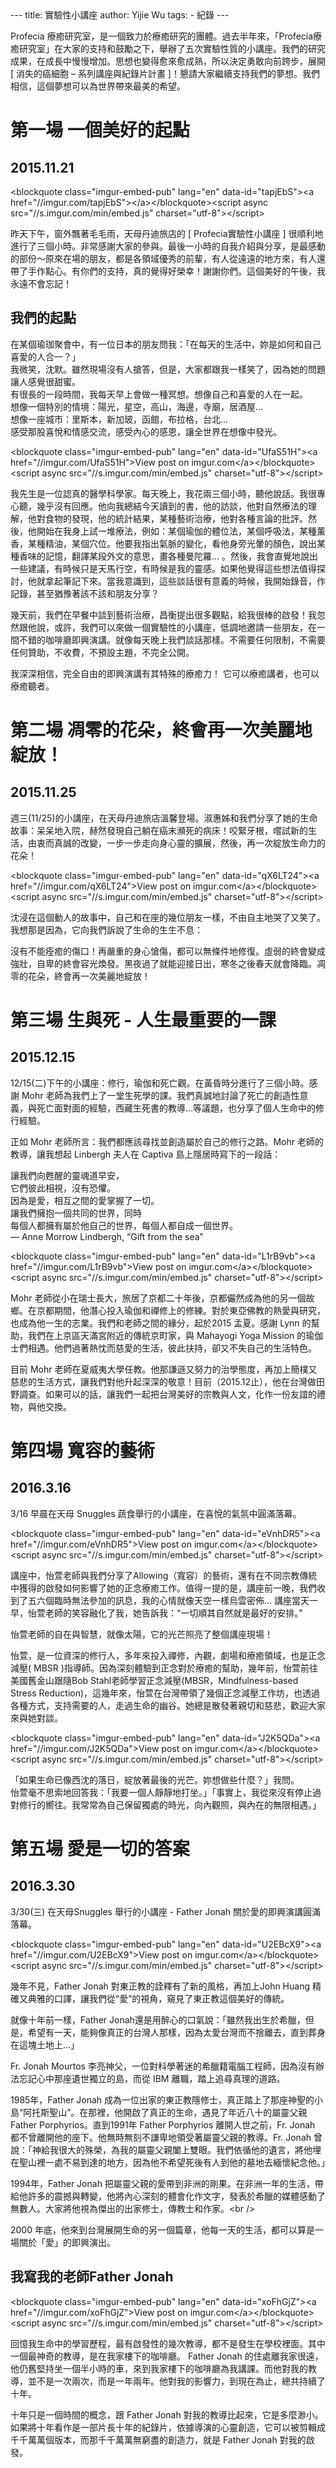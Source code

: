 #+OPTIONS: toc:nil
#+BEGIN_EXPORT html
---
title: 實驗性小講座
author: Yijie Wu
tags:
    - 紀錄
---
#+END_EXPORT

#+TOC: headlines 1

Profecia 療癒研究室，是一個致力於療癒研究的團體。過去半年來，「Profecia療癒研究室」在大家的支持和鼓勵之下，舉辦了五次實驗性質的小講座。我們的研究成果，在成長中慢慢增加。思想也變得愈來愈成熟，所以決定勇敢向前跨步，展開 [ 消失的癌細胞 -- 系列講座與紀錄片計畫 ]！懇請大家繼續支持我們的夢想。我們相信，這個夢想可以為世界帶來最美的希望。

* 第一場 一個美好的起點
** 2015.11.21

<blockquote class="imgur-embed-pub" lang="en" data-id="tapjEbS"><a href="//imgur.com/tapjEbS"></a></blockquote><script async src="//s.imgur.com/min/embed.js" charset="utf-8"></script>

昨天下午，窗外飄著毛毛雨，天母丹迪旅店的 [ Profecia實驗性小講座 ] 很順利地進行了三個小時。非常感謝大家的參與。最後一小時的自我介紹與分享，是最感動的部份～原來在場的朋友，都是各領域優秀的前輩，有人從遠遠的地方來，有人還帶了手作點心。有你們的支持，真的覺得好榮幸！謝謝你們。這個美好的午後，我永遠不會忘記！

** 我們的起點

#+BEGIN_EXPORT html
在某個瑜珈聚會中，有一位日本的朋友問我：「在每天的生活中，妳是如何和自己喜愛的人合一？」<br />
我微笑，沈默。雖然現場沒有人搶答，但是，大家都跟我一樣笑了，因為她的問題讓人感覺很甜蜜。<br />
有很長的一段時間，我每天早上會做一種冥想。想像自己和喜愛的人在一起。<br />
想像一個特別的情境：陽光，星空，高山，海邊，寺廟，居酒屋...<br />
想像一座城市：里斯本，新加玻，函館，布拉格，台北...<br />
感受那股喜悅和情感交流，感受內心的感恩，讓全世界在想像中發光。<br />
#+END_EXPORT

<blockquote class="imgur-embed-pub" lang="en" data-id="UfaS51H"><a href="//imgur.com/UfaS51H">View post on imgur.com</a></blockquote><script async src="//s.imgur.com/min/embed.js" charset="utf-8"></script>

我先生是一位認真的醫學科學家。每天晚上，我花兩三個小時，聽他說話。我很專心聽，幾乎沒有回應。他向我總結今天讀到的書，他的訪談，他對自然療法的理解，他對食物的發現，他的統計結果，某種藝術治療，他對各種言論的批評。然後，他開始在我身上試一堆療法，例如：某個瑜伽的體位法，某個呼吸法，某種薰香，某種精油，某個穴位。他要我指出氣脈的變化，看他身旁光暈的顏色，說出某種香味的記憶，翻譯某段外文的意思，畫各種曼陀羅... 。然後，我會直覺地說出一些建議，有時候只是天馬行空，有時候是我的靈感。如果他覺得這些想法值得探討，他就拿起筆記下來。當我意識到，這些談話很有意義的時候，我開始錄音，作記錄，甚至猶豫著該不該和朋友分享？

幾天前，我們在早餐中談到藝術治療，昌衡提出很多觀點，給我很棒的啟發！我忽然跟他說，或許，我們可以來做一個實驗性的小講座，低調地邀請一些朋友，在一間不錯的咖啡廳即興演講。就像每天晚上我們談話那樣。不需要任何限制，不需要任何贊助，不收費，不預設主題，不完全公開。

我深深相信，完全自由的即興演講有其特殊的療癒力！
它可以療癒講者，也可以療癒聽者。

* 第二場 凋零的花朵，終會再一次美麗地綻放！

** 2015.11.25

週三(11/25)的小講座，在天母丹迪旅店溫馨登場。淑惠姊和我們分享了她的生命故事：呆呆地入院，赫然發現自己躺在癌末瀕死的病床！咬緊牙根，嚐試新的生活，由衷而真誠的改變，一步一步走向身心靈的擴展，然後，再一次綻放生命力的花朵！

<blockquote class="imgur-embed-pub" lang="en" data-id="qX6LT24"><a href="//imgur.com/qX6LT24">View post on imgur.com</a></blockquote><script async src="//s.imgur.com/min/embed.js" charset="utf-8"></script>

沈浸在這個動人的故事中，自己和在座的幾位朋友一樣，不由自主地哭了又笑了。我想那是因為，它向我們訴說了生命的生生不息：

沒有不能痊癒的傷口！再嚴重的身心愴傷，都可以無條件地修復。虛弱的終會變成強壯，自卑的終會容光煥發。黑夜過了就能迎接日出，寒冬之後春天就會降臨。凋零的花朵，終會再一次美麗地綻放！

* 第三場 生與死 - 人生最重要的一課
** 2015.12.15

   12/15(二)下午的小講座：修行，瑜伽和死亡觀。在黃昏時分進行了三個小時。感謝 Mohr 老師為我們上了一堂生死學的課。我們真誠地討論了死亡的創造性意義，與死亡面對面的經驗，西藏生死書的教導...等議題，也分享了個人生命中的修行經驗。

   正如 Mohr 老師所言：我們都應該尋找並創造屬於自己的修行之路。Mohr 老師的教導，讓我想起 Linbergh 夫人在 Captiva 島上隱居時寫下的一段話：

 #+BEGIN_EXPORT html
 讓我們向甦醒的靈魂道早安，<br />
 它們彼此相視，沒有恐懼。<br />
 因為是愛，相互之間的愛掌握了一切。<br />
 讓我們擁抱一個共同的世界，同時<br />
 每個人都擁有屬於他自己的世界，每個人都自成一個世界。<br />
 — Anne Morrow Lindbergh, “Gift from the sea”
 #+END_EXPORT

 <blockquote class="imgur-embed-pub" lang="en" data-id="L1rB9vb"><a href="//imgur.com/L1rB9vb">View post on imgur.com</a></blockquote><script async src="//s.imgur.com/min/embed.js" charset="utf-8"></script>

 Mohr 老師從小在瑞士長大，旅居了京都二十年後，京都儼然成為他的另一個故鄉。在京都期間，他潛心投入瑜伽和禪修上的修練。對於東亞佛教的熱愛與研究，也成為他一生的志業。我們和老師之間的緣分，起於2015 孟夏。感謝 Lynn 的幫助，我們在上京區天滿宮附近的傳統京町家，與 Mahayogi Yoga Mission 的瑜伽士們相遇。他們過著熱忱而慈愛的生活，彼此扶持，卻又不失自己的生活特色。

 目前 Mohr 老師在夏威夷大學任教。他那謙遜又努力的治學態度，再加上簡樸又慈悲的生活方式，讓我們對他升起深深的敬意！目前（2015.12止），他在台灣做田野調查。如果可以的話，讓我們一起把台灣美好的宗教與人文，化作一份友誼的禮物，與他交換。

* 第四場 寬容的藝術
** 2016.3.16

3/16 早晨在天母 Snuggles 蔬食舉行的小講座，在喜悅的氣氛中圓滿落幕。

<blockquote class="imgur-embed-pub" lang="en" data-id="eVnhDR5"><a href="//imgur.com/eVnhDR5">View post on imgur.com</a></blockquote><script async src="//s.imgur.com/min/embed.js" charset="utf-8"></script>

講座中，怡萱老師與我們分享了Allowing（寬容）的藝術，還有在不同宗教傳統中獲得的啟發如何影響了她的正念療癒工作。值得一提的是，講座前一晚，我們收到了五六個臨時無法參加的訊息，我的心情就像天空一樣烏雲密佈… 講座當天一早，怡萱老師的笑容融化了我，她告訴我：“一切順其自然就是最好的安排。”

怡萱老師的自在與智慧，就像太陽，它的光芒照亮了整個講座現場！

怡萱，是一位資深的修行人，多年來投入禪修，內觀，劇場和療癒領域，也是正念減壓( MBSR )指導師。因為深刻體驗到正念對於療癒的幫助，幾年前，怡萱前往美國舊金山跟隨Bob Stahl老師學習正念減壓(MBSR，Mindfulness-based Stress Reduction)，這幾年來，怡萱在台灣帶領了幾個正念減壓工作坊，也透過各種方式，支持需要的人，走過生命的幽谷。她總是散發著親切和慈悲，歡迎大家來與她對談。

<blockquote class="imgur-embed-pub" lang="en" data-id="J2K5QDa"><a href="//imgur.com/J2K5QDa">View post on imgur.com</a></blockquote><script async src="//s.imgur.com/min/embed.js" charset="utf-8"></script>

#+BEGIN_EXPORT html
「如果生命已像西沈的落日，綻放著最後的光芒。妳想做些什麼？」我問。<br />
怡萱毫不思索地回答我：「我要一個人靜靜地打坐。」「事實上，我從來沒有停止過對修行的嚮往。我常常為自己保留獨處的時光，向內觀照，與內在的無限相遇。」<br />
#+END_EXPORT

* 第五場 愛是一切的答案
** 2016.3.30
3/30(三) 在天母Snuggles 舉行的小講座 - Father Jonah 關於愛的即興演講圓滿落幕。

<blockquote class="imgur-embed-pub" lang="en" data-id="U2EBcX9"><a href="//imgur.com/U2EBcX9">View post on imgur.com</a></blockquote><script async src="//s.imgur.com/min/embed.js" charset="utf-8"></script>

幾年不見，Father Jonah 對東正教的詮釋有了新的風格，再加上John Huang 精確又典雅的口譯，讓我們從“愛”的視角，窺見了東正教這個美好的傳統。

就像十年前一樣，Father Jonah還是用醉心的口氣說：「雖然我出生於希臘，但是，希望有一天，能夠像真正的台灣人那樣，因為太愛台灣而不捨離去，直到葬身在這塊土地上...」

Fr. Jonah Mourtos 李亮神父，一位對科學著迷的希臘籍電腦工程師，因為沒有辦法忘記心中那座遺世獨立的島，而從 IBM 離職，踏上追尋真理的道路。

1985年，Father Jonah 成為一位出家的東正教隱修士，真正踏上了那座神聖的小島“阿托斯聖山”。在那裡，他開啟了真正的生命，遇見了年近八十的屬靈父親 Father Porphyrios。直到1991年 Father Porphyrios 離開人世之前，Fr. Jonah 都不曾離開他的座下。他無時無刻不謙卑地領受著屬靈父親的教導。Fr. Jonah 曾說：「神給我很大的殊榮，為我的屬靈父親闔上雙眼。我們依循他的遺言，將他埋在聖山裡一處不易到達的地方，因為他不希望死後有人到他的墓地去緬懷紀念他。」

1994年，Father Jonah 把屬靈父親的愛帶到非洲的剛果。在非洲一年的生活，帶給他許多的震撼與轉變，他將內心深刻的體會化作文字，發表於希臘的媒體感動了無數人。大家將他視為傑出的出家修士，傳教士和作家。<br />

2000 年底，他來到台灣展開生命的另一個篇章，他每一天的生活，都可以算是一場關於「愛」的即興演出。

** 我寫我的老師Father Jonah

<blockquote class="imgur-embed-pub" lang="en" data-id="xoFhGjZ"><a href="//imgur.com/xoFhGjZ">View post on imgur.com</a></blockquote><script async src="//s.imgur.com/min/embed.js" charset="utf-8"></script>

回憶我生命中的學習歷程，最有啟發性的幾次教導，都不是發生在學校裡面。其中一個最神奇的教導，是在我家樓下的咖啡廳。
Father Jonah 的住處離我家很遠，他仍舊堅持坐一個半小時的車，來到我家樓下的咖啡廳為我講課。而他對我的教導，並不是一次兩次，而是一年兩年。他對我的影響力，到現在為止，總共持續了十年。

十年只是一個時間的概念，跟 Father Jonah 對我的教導比起來，它是多麼渺小。如果將十年看作是一部片長十年的紀錄片，依據導演的心靈創造，它可以被剪輯成千千萬萬個版本，而那千千萬萬無窮盡的創造力，就是 Father Jonah 對我的啟發。
